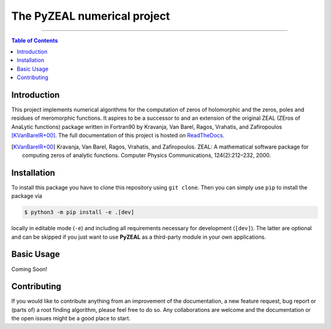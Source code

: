 ============================
The PyZEAL numerical project
============================

.. image:: https://img.shields.io/badge/Language-Python-blue.svg
   :target: https://www.python.org/

.. image:: http://img.shields.io/badge/benchmarked%20by-asv-blue.svg?style=flat
   :target: https://github.com/Spectral-Analysis-UPB/PyZEAL

.. image:: https://img.shields.io/github/v/release/Spectral-Analysis-UPB/PyZEAL
   :target: https://github.com/Spectral-Analysis-UPB/PyZEAL

.. image:: https://readthedocs.org/projects/pyzeal/badge/?version=latest
   :target: https://pyzeal.readthedocs.io/en/latest/?badge=latest

.. image:: https://github.com/Spectral-Analysis-UPB/PyZEAL/workflows/build/badge.svg
   :target: https://github.com/Spectral-Analysis-UPB/PyZEAL/actions

.. image:: https://codecov.io/gh/Spectral-Analysis-UPB/PyZEAL/branch/main/graph/badge.svg
   :target: https://codecov.io/gh/Spectral-Analysis-UPB/PyZEAL

.. image:: ./docs/_static/docstr_coverage_badge.svg
   :target: https://pypi.org/project/docstr-coverage/

.. image:: https://img.shields.io/badge/docs-docstr--cov-success
   :target: https://pypi.org/project/docstr-coverage/

.. image:: https://img.shields.io/badge/mypy-checked-blue
   :target: https://mypy.readthedocs.io/en/stable/

.. image:: https://img.shields.io/badge/code%20style-black-000000.svg
   :target: https://github.com/psf/black

------------------------------------------------------------------------------

.. contents:: Table of Contents
    :depth: 2

------------
Introduction
------------

This project implements numerical algorithms for the computation of zeros of holomorphic and the zeros, poles and residues of meromorphic functions.
It aspires to be a successor to and an extension of the original ZEAL (ZEros of AnaLytic functions) package written in Fortran90 by Kravanja, Van Barel, Ragos, Vrahatis, and Zafiropoulos [KVanBarelR+00]_.
The full documentation of this project is hosted on `ReadTheDocs <https://pyzeal.readthedocs.io/en/latest//>`_.

.. [KVanBarelR+00] Kravanja, Van Barel, Ragos, Vrahatis, and Zafiropoulos. ZEAL: A mathematical software package for computing zeros of analytic functions. Computer Physics Communications, 124(2):212–232, 2000.

------------
Installation
------------

To install this package you have to clone this repository using ``git clone``.
Then you can simply use ``pip`` to install the package via

.. code:: bash

  $ python3 -m pip install -e .[dev]

locally in editable mode (``-e``) and including all requirements necessary for development (``[dev]``).
The latter are optional and can be skipped if you just want to use **PyZEAL** as a third-party module in your own applications.

-----------
Basic Usage
-----------

Coming Soon!

------------
Contributing
------------

If you would like to contribute anything from an improvement of the documentation, a new feature request, bug report or (parts of) a root finding algorithm,
please feel free to do so.
Any collaborations are welcome and the documentation or the open issues might be a good place to start.
